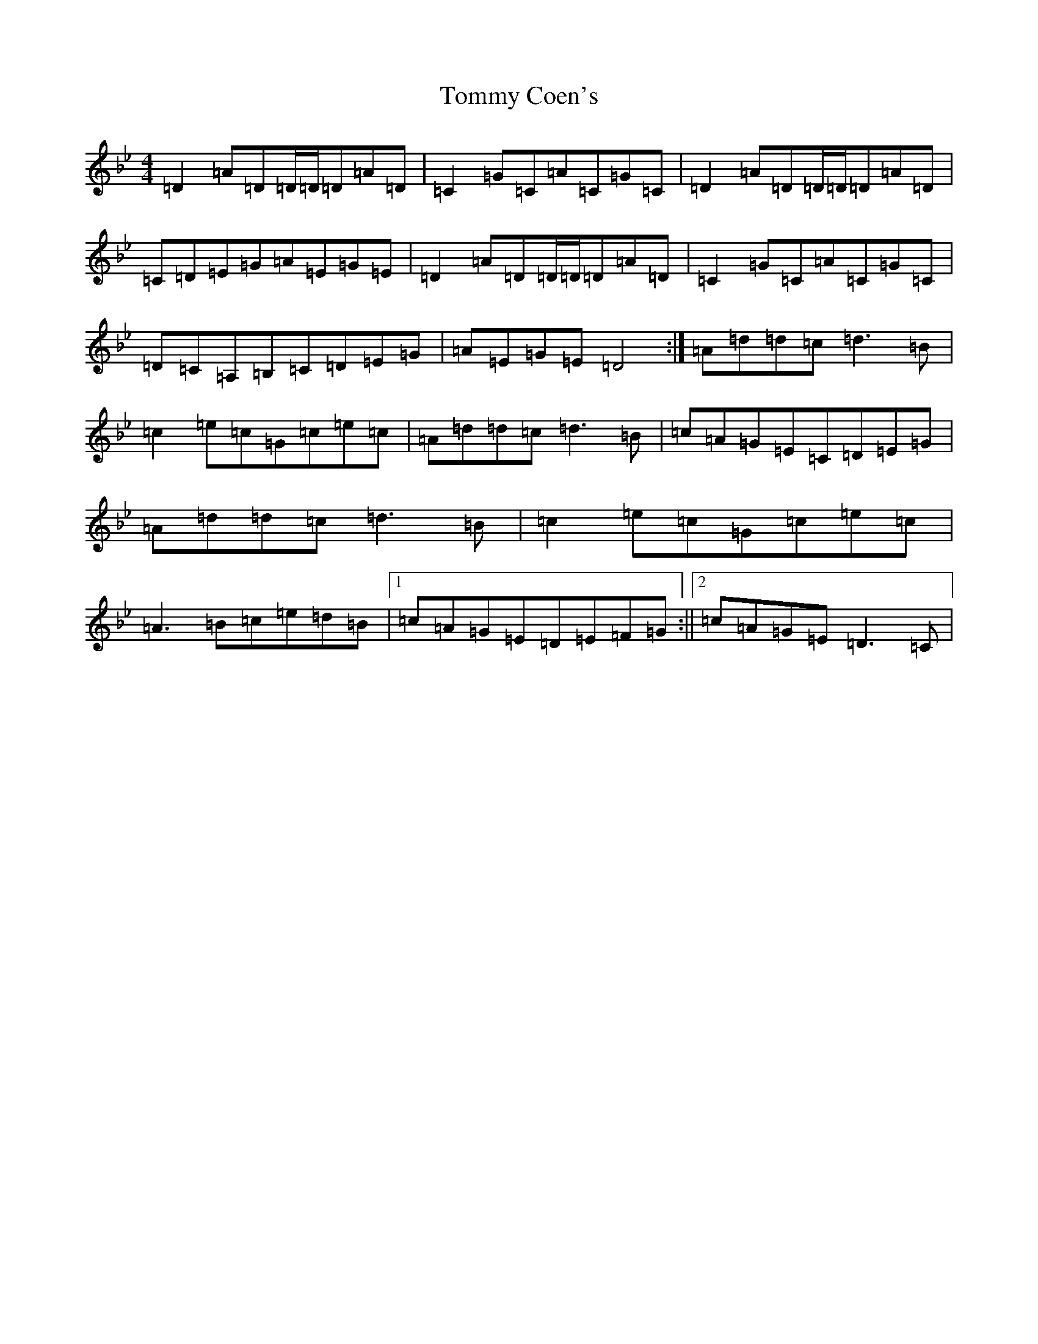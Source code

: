 X: 19101
T: Tommy Coen's
S: https://thesession.org/tunes/5246#setting6289
Z: G Dorian
R: reel
M: 4/4
L: 1/8
K: C Dorian
=D2=A=D=D/2=D/2=D=A=D|=C2=G=C=A=C=G=C|=D2=A=D=D/2=D/2=D=A=D|=C=D=E=G=A=E=G=E|=D2=A=D=D/2=D/2=D=A=D|=C2=G=C=A=C=G=C|=D=C=A,=B,=C=D=E=G|=A=E=G=E=D4:|=A=d=d=c=d3=B|=c2=e=c=G=c=e=c|=A=d=d=c=d3=B|=c=A=G=E=C=D=E=G|=A=d=d=c=d3=B|=c2=e=c=G=c=e=c|=A3=B=c=e=d=B|1=c=A=G=E=D=E=F=G:||2=c=A=G=E=D3=C|